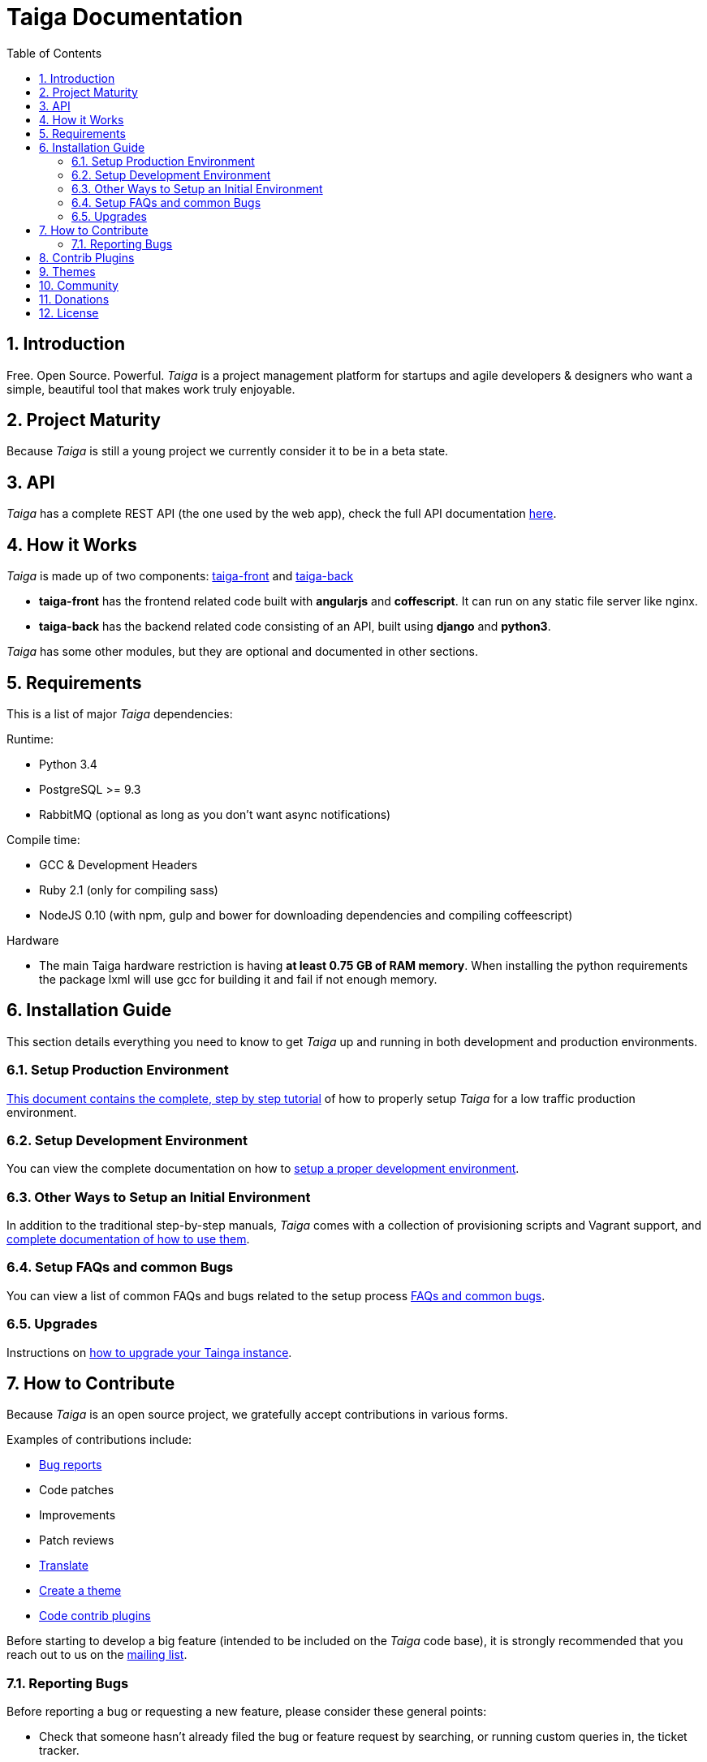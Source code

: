 Taiga Documentation
===================
:toc: left
:numbered:


[[introduction]]
Introduction
------------

Free. Open Source. Powerful. _Taiga_ is a project management platform for startups
and agile developers & designers who want a simple, beautiful tool that makes work
truly enjoyable.

[[project-maturity]]
Project Maturity
----------------

Because _Taiga_ is still a young project we currently consider it to be in a beta state.


[[api]]
API
---
_Taiga_ has a complete REST API (the one used by the web app), check the full API
documentation link:api.html[here].


[[how-it-works]]
How it Works
------------

_Taiga_ is made up of two components: link:https://github.com/taigaio/taiga-front[taiga-front]
and link:https://github.com/taigaio/taiga-back[taiga-back]

- *taiga-front* has the frontend related code built with *angularjs* and *coffescript*.
  It can run on any static file server like nginx.
- *taiga-back* has the backend related code consisting of an API, built using *django*
  and *python3*.

_Taiga_ has some other modules, but they are optional and documented in other sections.


[[requirements]]
Requirements
------------

This is a list of major _Taiga_ dependencies:

Runtime:

- Python 3.4
- PostgreSQL >= 9.3
- RabbitMQ (optional as long as you don't want async notifications)

Compile time:

- GCC & Development Headers
- Ruby 2.1 (only for compiling sass)
- NodeJS 0.10 (with npm, gulp and bower for downloading dependencies and compiling coffeescript)

Hardware

- The main Taiga hardware restriction is having **at least 0.75 GB of RAM memory**. When installing
the python requirements the package lxml will use gcc for building it and fail if not enough memory.


[[installation-guide]]
Installation Guide
------------------

This section details everything you need to know to get _Taiga_ up and running
in both development and production environments.

=== Setup Production Environment

link:setup-production.html[This document contains the complete, step by step tutorial] of how
to properly setup _Taiga_ for a low traffic production environment.

=== Setup Development Environment

You can view the complete documentation on how to link:setup-development.html[setup a proper
development environment].

=== Other Ways to Setup an Initial Environment

In addition to the traditional step-by-step manuals, _Taiga_ comes with a
collection of provisioning scripts and Vagrant support, and
link:setup-alternatives.html[complete documentation of how to use them].

=== Setup FAQs and common Bugs

You can view a list of common FAQs and bugs related to the setup process link:setup-faqs.html[FAQs
and common bugs].

=== Upgrades

Instructions on link:upgrades.html[how to upgrade your Tainga instance].


[[how-to-contribute]]
How to Contribute
-----------------

Because _Taiga_ is an open source project, we gratefully accept contributions in various forms.

Examples of contributions include:

- link:#reporting-bugs[Bug reports]
- Code patches
- Improvements
- Patch reviews
- link:#translate[Translate]
- link:#themes[Create a theme]
- link:#contrib-plugins[Code contrib plugins]

Before starting to develop a big feature (intended to be included on the _Taiga_ code base), it is
strongly recommended that you reach out to us on the link:http://groups.google.com/d/forum/taigaio[mailing list].


[[reporting-bugs]]
Reporting Bugs
~~~~~~~~~~~~~~

Before reporting a bug or requesting a new feature, please consider these general points:

- Check that someone hasn't already filed the bug or feature request by searching, or running custom
  queries in, the ticket tracker.
- Check the right repository to use for reporting an issue: bugs related to UI should go to *taiga-front*,
  but if something is broken on the backend, an issue should be opened on the *taiga-back* repository.
- Ask on the link:http://groups.google.com/d/forum/taigaio[mailing list] first if you're not sure if
  what you're seeing is a bug.
- Don't use the GitHub issues system to ask support questions. Use the
  link:http://groups.google.com/d/forum/taigaio[mailing list] for that.
- Don’t use GitHub issues for lengthy discussions, because they're likely to get lost. If a particular
  ticket is controversial, please move the discussion to the
  link:http://groups.google.com/d/forum/taigaio[mailing list].


[[contrib-plugins]]
Contrib Plugins
---------------

Taiga supports the inclusion of contrib plugins, each plugin has its own
documentation and repository. The currently supported plugins are:

* link:http://github.com/taigaio/taiga-contrib-github-auth[taiga-github-auth]: GitHub Auth plugin
* link:http://github.com/taigaio/taiga-contrib-gogs[taiga-contrib-gogs]: Gogs integration plugin
* link:http://github.com/taigaio/taiga-contrib-hipchat[taiga-contrib-hipchat]: HipChat integration plugin
* link:http://github.com/taigaio/taiga-contrib-letschat[taiga-contrib-letschat]: Lets Chat integration plugin
* link:http://github.com/taigaio/taiga-contrib-slack[taiga-contrib-slack]: Slack integration plugin


[[themes]]
Themes
-------

You can create custom themes in Taiga.

To create a theme you have to create a new folder in `/app/themes/` with your theme name, or duplicate a previous one. If you create a new folder, then create two files inside.

* `variables.scss` - to override sass variables, fonts, mixins helpers..etc.

* `custom.scss` - to override any defined Taiga style for any module or layout.

Remember, the file `variables.scss` should only contain sass declarations that do not generate code by themselves (like variables or mixins).

If you need to override a style and generate some new CSS, you should do it in `custom.scss`.

Please, check the default Taiga theme to understand how this files work properly.

When the files are created you have to run gulp with the theme name. This is the same as `gulp default` but uses your theme instead of the default taiga theme.

[source]
----
gulp --theme themeName
----

If you want to compile all themes you should run.

[source]
----
gulp compile-themes
----


[[community]]
Community
---------

link:http://groups.google.com/d/forum/taigaio[Taiga has a mailing list]. Feel free to join it
and ask any questions you may have.

To subscribe for announcements of releases, important changes and so on, please follow
link:https://twitter.com/taigaio[@taigaio] on Twitter or read our link:https://blog.taiga.io[blog].


[[donations]]
Donations
---------

We are grateful for your emails volunteering donations to _Taiga_. We feel comfortable accepting them under
these conditions: the first is that we will only do so while we are in the current beta/pre-revenue stage,
and the second is that whatever money is donated will go towards a bounty fund. Starting Q2 2015 we will be
engaging much more actively with our community to help further the development of Taiga, and we will use
these donations to reward people working alongside us.

If you wish to make a donation to this Taiga fund, you can do so via link:http://www.paypal.com[PayPal]
using the email: eposner@taiga.io


[[license]]
License
-------

Every code patch accepted in the Taiga codebase is accepted under the AGPL v3.0 license. It is important
that you do not include any code which cannot be licensed under AGPL v3.0.

You can see the complete license in the `LICENSE` file in the root of repository.
